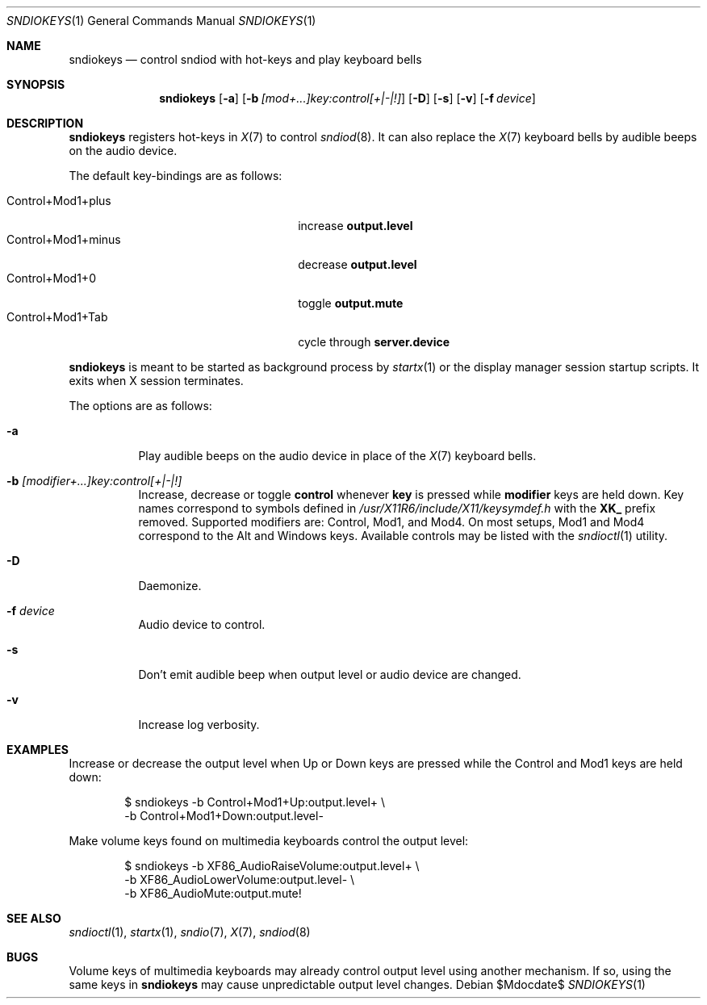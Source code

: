 .\"	$OpenBSD$
.\"
.\" Copyright (c) 2014-2021 Alexandre Ratchov <alex@caoua.org>
.\"
.\" Permission to use, copy, modify, and distribute this software for any
.\" purpose with or without fee is hereby granted, provided that the above
.\" copyright notice and this permission notice appear in all copies.
.\"
.\" THE SOFTWARE IS PROVIDED "AS IS" AND THE AUTHOR DISCLAIMS ALL WARRANTIES
.\" WITH REGARD TO THIS SOFTWARE INCLUDING ALL IMPLIED WARRANTIES OF
.\" MERCHANTABILITY AND FITNESS. IN NO EVENT SHALL THE AUTHOR BE LIABLE FOR
.\" ANY SPECIAL, DIRECT, INDIRECT, OR CONSEQUENTIAL DAMAGES OR ANY DAMAGES
.\" WHATSOEVER RESULTING FROM LOSS OF USE, DATA OR PROFITS, WHETHER IN AN
.\" ACTION OF CONTRACT, NEGLIGENCE OR OTHER TORTIOUS ACTION, ARISING OUT OF
.\" OR IN CONNECTION WITH THE USE OR PERFORMANCE OF THIS SOFTWARE.
.\"
.Dd $Mdocdate$
.Dt SNDIOKEYS 1
.Os
.Sh NAME
.Nm sndiokeys
.Nd
control sndiod with hot-keys and play keyboard bells
.Sh SYNOPSIS
.Nm sndiokeys
.Op Fl a
.Op Fl b Ar [mod+...]key:control[+|-|!]
.Op Fl D
.Op Fl s
.Op Fl v
.Op Fl f Ar device
.Sh DESCRIPTION
.Nm
registers hot-keys in
.Xr X 7
to control
.Xr sndiod 8 .
It can also replace the
.Xr X 7
keyboard bells by audible beeps on the audio device.
.Pp
The default key-bindings are as follows:
.Pp
.Bl -tag -width "Control+Mod1+minus" -offset indent -compact
.It Control+Mod1+plus
increase
.Cm output\.level
.It Control+Mod1+minus
decrease
.Cm output\.level
.It Control+Mod1+0
toggle
.Cm output\.mute
.It Control+Mod1+Tab
cycle through
.Cm server\.device
.El
.Pp
.Nm
is meant to be started as background process by
.Xr startx 1
or the display manager session startup scripts.
It exits when X session terminates.
.Pp
The options are as follows:
.Bl -tag -width Ds
.It Fl a
Play audible beeps on the audio device in place of the
.Xr X 7
keyboard bells.
.It Fl b Ar [modifier+...]key:control[+|-|!]
Increase, decrease or toggle
.Cm control
whenever
.Cm key
is pressed while
.Cm modifier
keys are held down.
Key names correspond to symbols defined in
.Pa /usr/X11R6/include/X11/keysymdef.h
with the
.Cm XK_
prefix removed.
Supported modifiers are: Control, Mod1, and Mod4.
On most setups, Mod1 and Mod4 correspond to the Alt and Windows keys.
Available controls may be listed with the
.Xr sndioctl 1
utility.
.It Fl D
Daemonize.
.It Fl f Ar device
Audio device to control.
.It Fl s
Don't emit audible beep when output level or audio device are changed.
.It Fl v
Increase log verbosity.
.El
.Sh EXAMPLES
Increase or decrease the output level when Up or Down keys are pressed
while the Control and Mod1 keys are held down:
.Bd -literal -offset indent
$ sndiokeys -b Control+Mod1+Up:output.level+ \\
            -b Control+Mod1+Down:output.level-
.Ed
.Pp
Make volume keys found on multimedia keyboards control the output level:
.Bd -literal -offset indent
$ sndiokeys -b XF86_AudioRaiseVolume:output.level+ \\
            -b XF86_AudioLowerVolume:output.level- \\
            -b XF86_AudioMute:output.mute!
.Ed
.Sh SEE ALSO
.Xr sndioctl 1 ,
.Xr startx 1 ,
.Xr sndio 7 ,
.Xr X 7 ,
.Xr sndiod 8
.Sh BUGS
Volume keys of multimedia keyboards may already control output level
using another mechanism.
If so, using the same keys in
.Nm
may cause unpredictable output level changes.
